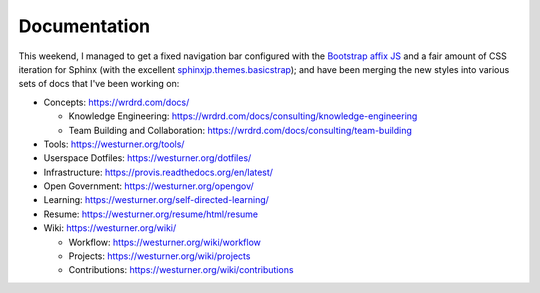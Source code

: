 Documentation
=============


This weekend, I managed to get a fixed navigation bar configured
with the `Bootstrap affix JS <http://getbootstrap.com/javascript/#affix>`__
and a fair amount of CSS iteration
for Sphinx (with the excellent `sphinxjp.themes.basicstrap 
<https://github.com/tell-k/sphinxjp.themes.basicstrap>`__); 
and have been merging the new styles into various
sets of docs that I've been working on:

* Concepts: https://wrdrd.com/docs/

  * Knowledge Engineering:
    https://wrdrd.com/docs/consulting/knowledge-engineering
  * Team Building and Collaboration:
    https://wrdrd.com/docs/consulting/team-building

* Tools: https://westurner.org/tools/
* Userspace Dotfiles: https://westurner.org/dotfiles/
* Infrastructure: https://provis.readthedocs.org/en/latest/
* Open Government: https://westurner.org/opengov/
* Learning: https://westurner.org/self-directed-learning/
* Resume: https://westurner.org/resume/html/resume
* Wiki: https://westurner.org/wiki/

  * Workflow: https://westurner.org/wiki/workflow
  * Projects: https://westurner.org/wiki/projects
  * Contributions: https://westurner.org/wiki/contributions


.. author:: default
.. categories:: none
.. tags:: sphinx, documentation, bootstrap
.. comments::
